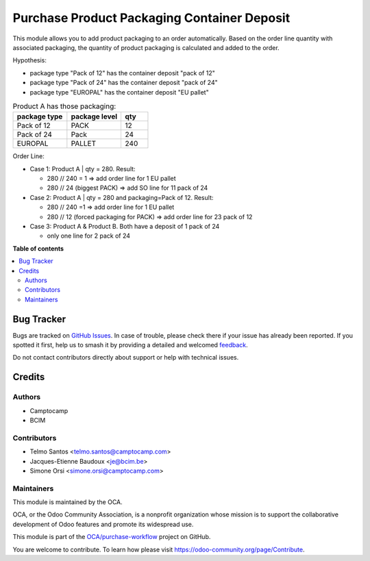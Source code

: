 ============================================
Purchase Product Packaging Container Deposit
============================================

.. 
   !!!!!!!!!!!!!!!!!!!!!!!!!!!!!!!!!!!!!!!!!!!!!!!!!!!!
   !! This file is generated by oca-gen-addon-readme !!
   !! changes will be overwritten.                   !!
   !!!!!!!!!!!!!!!!!!!!!!!!!!!!!!!!!!!!!!!!!!!!!!!!!!!!
   !! source digest: sha256:3b37c0bf99aa9b8c015c14c35c28ef0942e955cd6842c1946bd19bd1c30c6215
   !!!!!!!!!!!!!!!!!!!!!!!!!!!!!!!!!!!!!!!!!!!!!!!!!!!!

.. |badge1| image:: https://img.shields.io/badge/maturity-Beta-yellow.png
    :target: https://odoo-community.org/page/development-status
    :alt: Beta
.. |badge2| image:: https://img.shields.io/badge/licence-AGPL--3-blue.png
    :target: http://www.gnu.org/licenses/agpl-3.0-standalone.html
    :alt: License: AGPL-3
.. |badge3| image:: https://img.shields.io/badge/github-OCA%2Fpurchase--workflow-lightgray.png?logo=github
    :target: https://github.com/OCA/purchase-workflow/tree/16.0/purchase_product_packaging_container_deposit
    :alt: OCA/purchase-workflow
.. |badge4| image:: https://img.shields.io/badge/weblate-Translate%20me-F47D42.png
    :target: https://translation.odoo-community.org/projects/purchase-workflow-16-0/purchase-workflow-16-0-purchase_product_packaging_container_deposit
    :alt: Translate me on Weblate
.. |badge5| image:: https://img.shields.io/badge/runboat-Try%20me-875A7B.png
    :target: https://runboat.odoo-community.org/builds?repo=OCA/purchase-workflow&target_branch=16.0
    :alt: Try me on Runboat

|badge1| |badge2| |badge3| |badge4| |badge5|

This module allows you to add product packaging to an order automatically.
Based on the order line quantity with associated packaging, the quantity of product packaging is calculated and added to the order. 

Hypothesis:

* package type "Pack of 12" has the container deposit "pack of 12"
* package type "Pack of 24" has the container deposit "pack of 24"
* package type "EUROPAL" has the container deposit "EU pallet"


.. list-table:: Product A has those packaging:
    :widths: 50 50 25
    :header-rows: 1

    * - package type
      - package level
      - qty
    * - Pack of 12
      - PACK
      - 12
    * - Pack of 24
      - Pack
      - 24
    * - EUROPAL
      - PALLET
      - 240

Order Line:

* Case 1: Product A | qty = 280. Result:

  * 280 // 240 = 1 => add order line for 1 EU pallet
  * 280 // 24 (biggest PACK) => add SO line for 11 pack of 24
* Case 2: Product A | qty = 280 and packaging=Pack of 12. Result:

  * 280 // 240 =1 => add order line for 1 EU pallet
  * 280 // 12 (forced packaging for PACK) => add order line for 23 pack of 12
* Case 3: Product A &  Product B. Both have a deposit of 1 pack of 24 

  * only one line for 2 pack of 24

**Table of contents**

.. contents::
   :local:

Bug Tracker
===========

Bugs are tracked on `GitHub Issues <https://github.com/OCA/purchase-workflow/issues>`_.
In case of trouble, please check there if your issue has already been reported.
If you spotted it first, help us to smash it by providing a detailed and welcomed
`feedback <https://github.com/OCA/purchase-workflow/issues/new?body=module:%20purchase_product_packaging_container_deposit%0Aversion:%2016.0%0A%0A**Steps%20to%20reproduce**%0A-%20...%0A%0A**Current%20behavior**%0A%0A**Expected%20behavior**>`_.

Do not contact contributors directly about support or help with technical issues.

Credits
=======

Authors
~~~~~~~

* Camptocamp
* BCIM

Contributors
~~~~~~~~~~~~

* Telmo Santos <telmo.santos@camptocamp.com>
* Jacques-Etienne Baudoux <je@bcim.be>
* Simone Orsi <simone.orsi@camptocamp.com>

Maintainers
~~~~~~~~~~~

This module is maintained by the OCA.

.. image:: https://odoo-community.org/logo.png
   :alt: Odoo Community Association
   :target: https://odoo-community.org

OCA, or the Odoo Community Association, is a nonprofit organization whose
mission is to support the collaborative development of Odoo features and
promote its widespread use.

This module is part of the `OCA/purchase-workflow <https://github.com/OCA/purchase-workflow/tree/16.0/purchase_product_packaging_container_deposit>`_ project on GitHub.

You are welcome to contribute. To learn how please visit https://odoo-community.org/page/Contribute.
